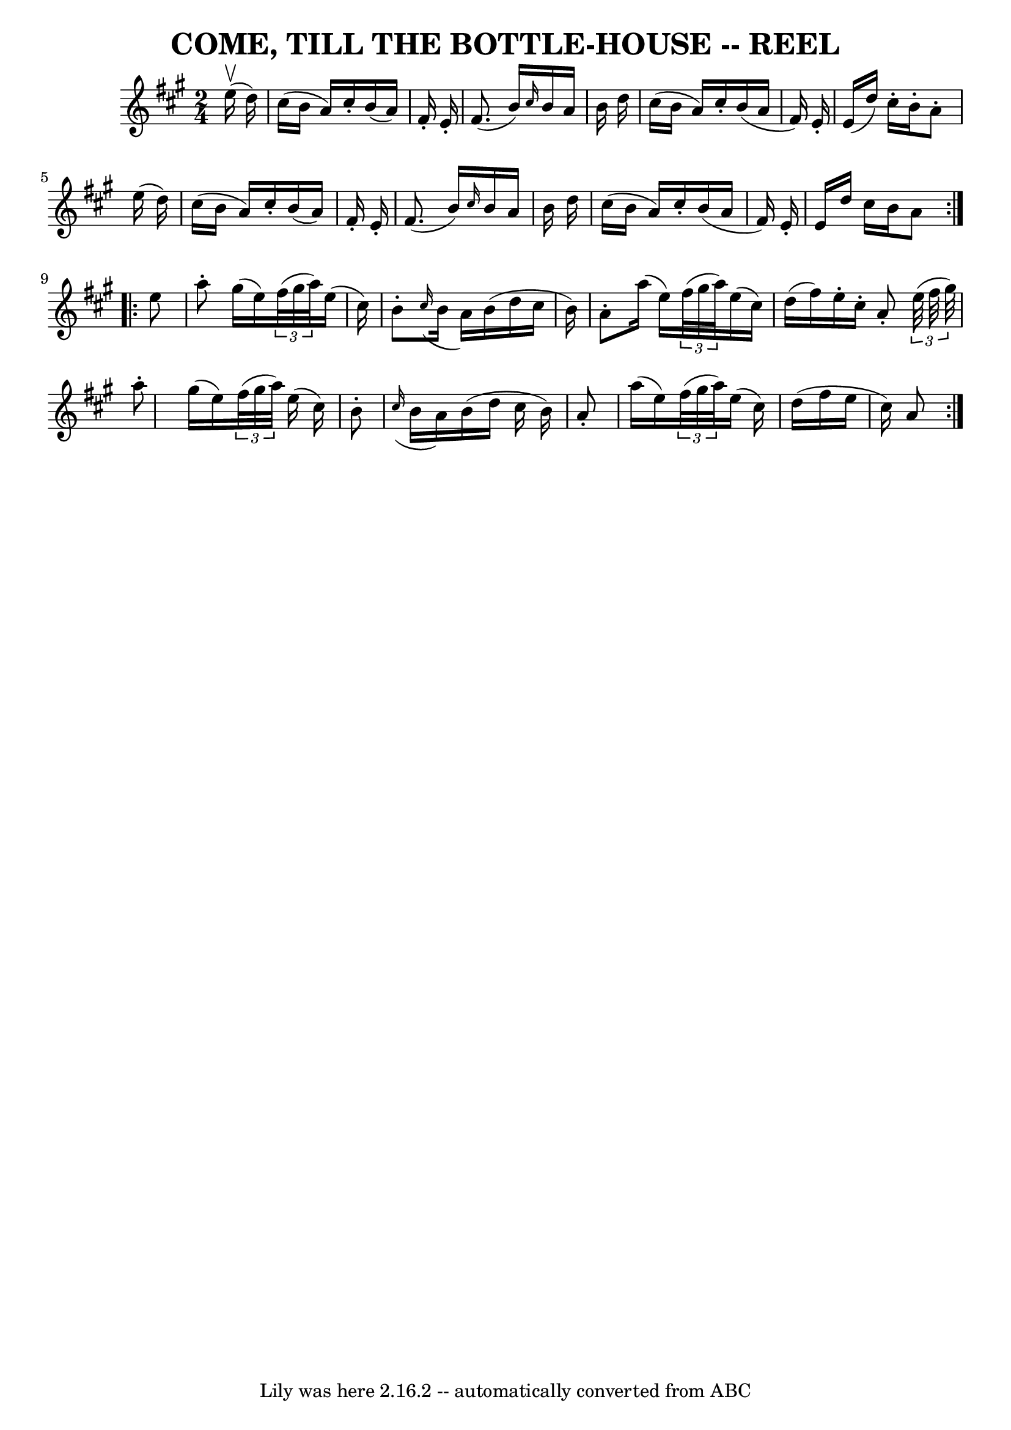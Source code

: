 \version "2.7.40"
\header {
	book = "Ryan's Mammoth Collection of Fiddle Tunes"
	crossRefNumber = "1"
	footnotes = ""
	tagline = "Lily was here 2.16.2 -- automatically converted from ABC"
	title = "COME, TILL THE BOTTLE-HOUSE -- REEL"
}
voicedefault =  {
\set Score.defaultBarType = "empty"

\repeat volta 2 {
\time 2/4 \key a \major     e''16 (^\upbow   d''16  -)   \bar "|"     cis''16 ( 
  b'16    a'16  -)   cis''16 -.   b'16 (   a'16  -)   fis'16 -.   e'16 -.   
\bar "|"   fis'8. (   b'16  -) \grace {    cis''16  }   b'16    a'16    b'16    
d''16    \bar "|"   cis''16 (   b'16    a'16  -)   cis''16 -.   b'16 (   a'16   
 fis'16  -)   e'16 -.   \bar "|"   e'16 (   d''16  -)   cis''16 -.   b'16 -.   
a'8 -.   e''16 (   d''16  -)   \bar "|"     cis''16 (   b'16    a'16  -)   
cis''16 -.   b'16 (   a'16  -)   fis'16 -.   e'16 -.   \bar "|"   fis'8. (   
b'16  -) \grace {    cis''16  }   b'16    a'16    b'16    d''16    \bar "|"   
cis''16 (   b'16    a'16  -)   cis''16 -.   b'16 (   a'16    fis'16  -)   e'16 
-.   \bar "|"   e'16    d''16    cis''16    b'16    a'8    }     
\repeat volta 2 {   e''8    \bar "|"     a''8 -.   gis''16 (   e''16  -)   
\times 2/3 {   fis''32 (   gis''32    a''32  -) }   e''16 (   cis''16  -)   
\bar "|"   b'8 -.   \grace {    cis''16 ( }   b'16    a'16  -)   b'16 (   d''16 
   cis''16    b'16  -)   \bar "|"   a'8 -.   a''16 (   e''16  -)   \times 2/3 { 
  fis''32 (   gis''32    a''32  -) }   e''16 (   cis''16  -)   \bar "|"   d''16 
(   fis''16  -)   e''16 -.   cis''16 -.   a'8 -.   \times 2/3 {   e''32 (   
fis''32    gis''32  -) }   \bar "|"     a''8 -.   gis''16 (   e''16  -)   
\times 2/3 {   fis''32 (   gis''32    a''32  -) }   e''16 (   cis''16  -)   
\bar "|"   b'8 -.   \grace {    cis''16 ( }   b'16    a'16  -)   b'16 (   d''16 
   cis''16    b'16  -)   \bar "|"   a'8 -.   a''16 (   e''16  -)   \times 2/3 { 
  fis''32 (   gis''32    a''32  -) }   e''16 (   cis''16  -)   \bar "|"   d''16 
(   fis''16    e''16    cis''16  -)   a'8    }   
}

\score{
    <<

	\context Staff="default"
	{
	    \voicedefault 
	}

    >>
	\layout {
	}
	\midi {}
}
